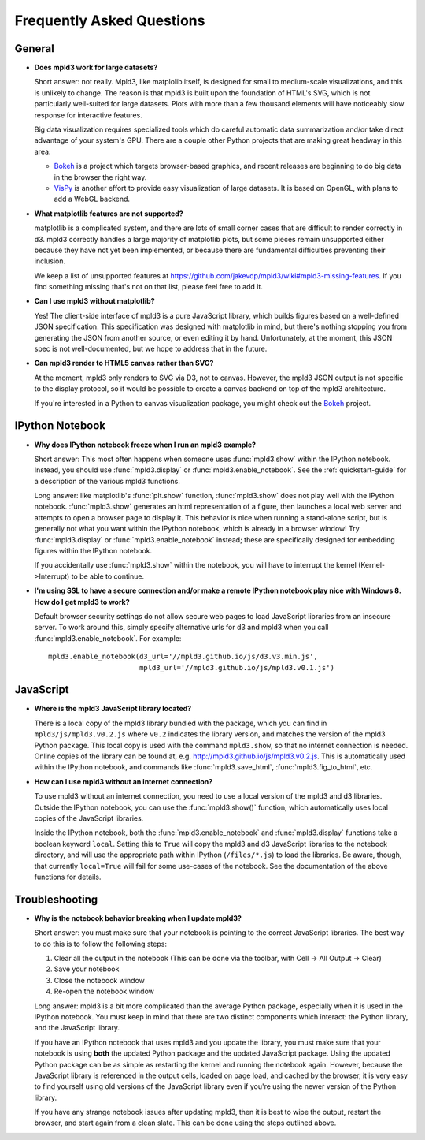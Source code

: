 .. _faq:

Frequently Asked Questions
==========================


General
-------

- **Does mpld3 work for large datasets?**

  Short answer: not really.  Mpld3, like matplolib itself, is designed for small to medium-scale visualizations, and this is unlikely to change. The reason is that mpld3 is built upon the foundation of HTML's SVG, which is not particularly well-suited for large datasets. Plots with more than a few thousand elements will have noticeably slow response for interactive features.

  Big data visualization requires specialized tools which do careful automatic data summarization and/or take direct advantage of your system's GPU. There are a couple other Python projects that are making great headway in this area:

  - `Bokeh <http://bokeh.pydata.org/>`_ is a project which targets browser-based graphics, and recent releases are beginning to do big data in the browser the right way.
  - `VisPy <http://vispy.org>`_ is another effort to provide easy visualization of large datasets. It is based on OpenGL, with plans to add a WebGL backend.

- **What matplotlib features are not supported?**

  matplotlib is a complicated system, and there are lots of small corner cases that are difficult to render correctly in d3. mpld3 correctly handles a large majority of matplotlib plots, but some pieces remain unsupported either because they have not yet been implemented, or because there are fundamental difficulties preventing their inclusion.

  We keep a list of unsupported features at https://github.com/jakevdp/mpld3/wiki#mpld3-missing-features.  If you find something missing that's not on that list, please feel free to add it.

- **Can I use mpld3 without matplotlib?**

  Yes! The client-side interface of mpld3 is a pure JavaScript library, which builds figures based on a well-defined JSON specification. This specification was designed with matplotlib in mind, but there's nothing stopping you from generating the JSON from another source, or even editing it by hand. Unfortunately, at the moment, this JSON spec is not well-documented, but we hope to address that in the future.

- **Can mpld3 render to HTML5 canvas rather than SVG?**

  At the moment, mpld3 only renders to SVG via D3, not to canvas.  However, the mpld3 JSON output is not specific to the display protocol, so it would be possible to create a canvas backend on top of the mpld3 architecture.

  If you're interested in a Python to canvas visualization package, you might check out the `Bokeh <http://bokeh.pydata.org/>`_ project.


IPython Notebook
----------------

- **Why does IPython notebook freeze when I run an mpld3 example?**

  Short answer: This most often happens when someone uses :func:`mpld3.show` within the IPython notebook. Instead, you should use :func:`mpld3.display` or :func:`mpld3.enable_notebook`. See the :ref:`quickstart-guide` for a description of the various mpld3 functions.

  Long answer: like matplotlib's :func:`plt.show` function, :func:`mpld3.show` does not play well with the IPython notebook. :func:`mpld3.show` generates an html representation of a figure, then launches a local web server and attempts to open a browser page to display it. This behavior is nice when running a stand-alone script, but is generally not what you want within the IPython notebook, which is already in a browser window! Try :func:`mpld3.display` or :func:`mpld3.enable_notebook` instead; these are specifically designed for embedding figures within the IPython notebook.

  If you accidentally use :func:`mpld3.show` within the notebook, you will have to interrupt the kernel (Kernel->Interrupt) to be able to continue.

- **I'm using SSL to have a secure connection and/or make a remote IPython notebook play nice with Windows 8. How do I get mpld3 to work?**

  Default browser security settings do not allow secure web pages to load JavaScript libraries from an insecure server. To work around this, simply specify alternative urls for d3 and mpld3 when you call :func:`mpld3.enable_notebook`. For example::

    mpld3.enable_notebook(d3_url='//mpld3.github.io/js/d3.v3.min.js',
                          mpld3_url='//mpld3.github.io/js/mpld3.v0.1.js')


JavaScript
----------

- **Where is the mpld3 JavaScript library located?**

  There is a local copy of the mpld3 library bundled with the package, which you can find in ``mpld3/js/mpld3.v0.2.js`` where ``v0.2`` indicates the library version, and matches the version of the mpld3 Python package. This local copy is used with the command ``mpld3.show``, so that no internet connection is needed. Online copies of the library can be found at, e.g. http://mpld3.github.io/js/mpld3.v0.2.js. This is automatically used within the IPython notebook, and commands like :func:`mpld3.save_html`, :func:`mpld3.fig_to_html`, etc.

- **How can I use mpld3 without an internet connection?**

  To use mpld3 without an internet connection, you need to use a local version of the mpld3 and d3 libraries. Outside the IPython notebook, you can use the :func:`mpld3.show()` function, which automatically uses local copies of the JavaScript libraries.

  Inside the IPython notebook, both the :func:`mpld3.enable_notebook` and :func:`mpld3.display` functions take a boolean keyword ``local``. Setting this to ``True`` will copy the mpld3 and d3 JavaScript libraries to the notebook directory, and will use the appropriate path within IPython (``/files/*.js``) to load the libraries. Be aware, though, that currently ``local=True`` will fail for some use-cases of the notebook. See the documentation of the above functions for details.


Troubleshooting
---------------

- **Why is the notebook behavior breaking when I update mpld3?**

  Short answer: you must make sure that your notebook is pointing to the correct JavaScript libraries. The best way to do this is to follow the following steps:

  1. Clear all the output in the notebook (This can be done via the toolbar, with Cell -> All Output -> Clear)
  2. Save your notebook
  3. Close the notebook window
  4. Re-open the notebook window

  Long answer: mpld3 is a bit more complicated than the average Python package, especially when it is used in the IPython notebook. You must keep in mind that there are two distinct components which interact: the Python library, and the JavaScript library.

  If you have an IPython notebook that uses mpld3 and you update the library, you must make sure that your notebook is using **both** the updated Python package and the updated JavaScript package. Using the updated Python package can be as simple as restarting the kernel and running the notebook again. However, because the JavaScript library is referenced in the output cells, loaded on page load, and cached by the browser, it is very easy to find yourself using old versions of the JavaScript library even if you're using the newer version of the Python library.

  If you have any strange notebook issues after updating mpld3, then it is best to wipe the output, restart the browser, and start again from a clean slate. This can be done using the steps outlined above.
